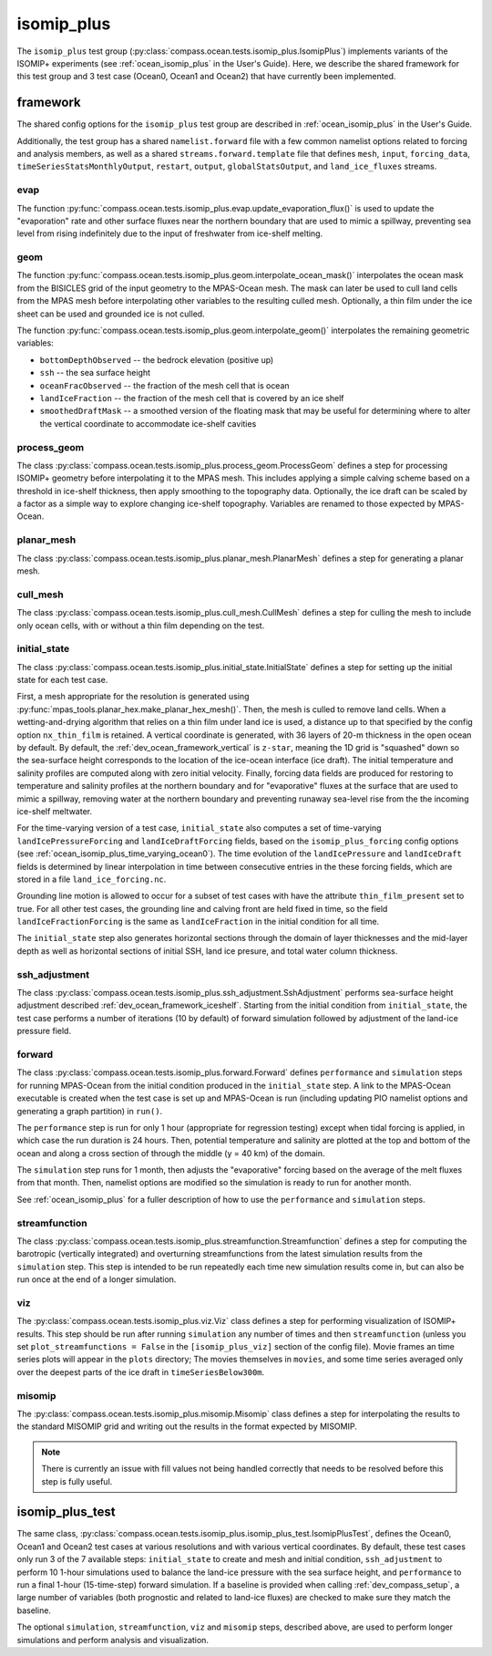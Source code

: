 .. _dev_ocean_isomip_plus:

isomip_plus
===========

The ``isomip_plus`` test group
(:py:class:`compass.ocean.tests.isomip_plus.IsomipPlus`) implements variants
of the ISOMIP+ experiments (see :ref:`ocean_isomip_plus` in the User's Guide).
Here, we describe the shared framework for this test group and 3 test case
(Ocean0, Ocean1 and Ocean2) that have currently been implemented.

framework
---------

The shared config options for the ``isomip_plus`` test group
are described in :ref:`ocean_isomip_plus` in the User's Guide.

Additionally, the test group has a shared ``namelist.forward`` file with
a few common namelist options related to forcing and analysis members, as well
as a shared ``streams.forward.template`` file that defines ``mesh``, ``input``,
``forcing_data``, ``timeSeriesStatsMonthlyOutput``, ``restart``, ``output``,
``globalStatsOutput``, and ``land_ice_fluxes`` streams.

evap
~~~~

The function :py:func:`compass.ocean.tests.isomip_plus.evap.update_evaporation_flux()`
is used to update the "evaporation" rate and other surface fluxes near the
northern boundary that are used to mimic a spillway, preventing sea level from
rising indefinitely due to the input of freshwater from ice-shelf melting.


geom
~~~~

The function :py:func:`compass.ocean.tests.isomip_plus.geom.interpolate_ocean_mask()`
interpolates the ocean mask from the BISICLES grid of the input geometry to
the MPAS-Ocean mesh.  The mask can later be used to cull land cells from the
MPAS mesh before interpolating other variables to the resulting culled mesh.
Optionally, a thin film under the ice sheet can be used and grounded ice is
not culled.

The function :py:func:`compass.ocean.tests.isomip_plus.geom.interpolate_geom()`
interpolates the remaining geometric variables:

* ``bottomDepthObserved`` -- the bedrock elevation (positive up)

* ``ssh`` -- the sea surface height

* ``oceanFracObserved`` -- the fraction of the mesh cell that is ocean

* ``landIceFraction`` -- the fraction of the mesh cell that is covered
  by an ice shelf

* ``smoothedDraftMask`` -- a smoothed version of the floating mask that
  may be useful for determining where to alter the vertical coordinate
  to accommodate ice-shelf cavities

process_geom
~~~~~~~~~~~~

The class :py:class:`compass.ocean.tests.isomip_plus.process_geom.ProcessGeom`
defines a step for processing ISOMIP+ geometry before interpolating it to the
MPAS mesh.  This includes applying a simple calving scheme based on a threshold
in ice-shelf thickness, then apply smoothing to the topography data.
Optionally, the ice draft can be scaled by a factor as a simple way to explore
changing ice-shelf topography.  Variables are renamed to those expected by
MPAS-Ocean.

planar_mesh
~~~~~~~~~~~

The class :py:class:`compass.ocean.tests.isomip_plus.planar_mesh.PlanarMesh`
defines a step for generating a planar mesh.

cull_mesh
~~~~~~~~~

The class :py:class:`compass.ocean.tests.isomip_plus.cull_mesh.CullMesh`
defines a step for culling the mesh to include only ocean cells, with or
without a thin film depending on the test.

initial_state
~~~~~~~~~~~~~

The class :py:class:`compass.ocean.tests.isomip_plus.initial_state.InitialState`
defines a step for setting up the initial state for each test case.

First, a mesh appropriate for the resolution is generated using
:py:func:`mpas_tools.planar_hex.make_planar_hex_mesh()`.  Then, the mesh is
culled to remove land cells.  When a wetting-and-drying algorithm that relies
on a thin film under land ice is used, a distance up to that specified by the
config option ``nx_thin_film`` is retained.  A vertical coordinate is generated,
with 36 layers of 20-m thickness in the open ocean by default.  By default,
the :ref:`dev_ocean_framework_vertical` is ``z-star``, meaning the 1D grid is
"squashed" down so the sea-surface height corresponds to the location of the
ice-ocean interface (ice draft).  The initial temperature and salinity profiles
are computed along with zero initial velocity.  Finally, forcing data fields
are produced for restoring to temperature and salinity profiles at the northern
boundary and for "evaporative" fluxes at the surface that are used to mimic a
spillway, removing water at the northern boundary and preventing runaway
sea-level rise from the the incoming ice-shelf meltwater.

For the time-varying version of a test case, ``initial_state`` also computes
a set of time-varying ``landIcePressureForcing`` and ``landIceDraftForcing``
fields, based on the ``isomip_plus_forcing`` config options (see
:ref:`ocean_isomip_plus_time_varying_ocean0`).  The time evolution of the
``landIcePressure`` and ``landIceDraft`` fields is determined by linear
interpolation in time between consecutive entries in the these forcing
fields, which are stored in a file ``land_ice_forcing.nc``.

Grounding line motion is allowed to occur for a subset of test cases with have
the attribute ``thin_film_present`` set to true. For all other test cases, the
grounding line and calving front are held fixed in time, so the field
``landIceFractionForcing`` is the same as ``landIceFraction`` in the initial
condition for all time.

The ``initial_state`` step also generates horizontal sections through the
domain of layer thicknesses and the mid-layer depth as well as horizontal
sections of initial SSH, land ice presure, and total water column thickness.

ssh_adjustment
~~~~~~~~~~~~~~

The class :py:class:`compass.ocean.tests.isomip_plus.ssh_adjustment.SshAdjustment`
performs sea-surface height adjustment described
:ref:`dev_ocean_framework_iceshelf`.  Starting from the initial condition
from ``initial_state``, the test case performs a number of iterations (10 by
default) of forward simulation followed by adjustment of the land-ice pressure
field.

forward
~~~~~~~

The class :py:class:`compass.ocean.tests.isomip_plus.forward.Forward`
defines ``performance`` and ``simulation`` steps for running MPAS-Ocean from
the initial condition produced in the ``initial_state`` step. A link to the
MPAS-Ocean executable is created when the test case is set up and MPAS-Ocean is
run (including updating PIO namelist options and generating a graph partition)
in ``run()``.

The ``performance`` step is run for only 1 hour (appropriate for regression
testing) except when tidal forcing is applied, in which case the run duration
is 24 hours.  Then, potential temperature and salinity are plotted at the top
and bottom of the ocean and along a cross section of through the middle (y =
40 km) of the domain.

The ``simulation`` step runs for 1 month, then adjusts the "evaporative"
forcing based on the average of the melt fluxes from that month.  Then,
namelist options are modified so the simulation is ready to run for another
month.

See :ref:`ocean_isomip_plus` for a fuller description of how to use the
``performance`` and ``simulation`` steps.

streamfunction
~~~~~~~~~~~~~~

The class :py:class:`compass.ocean.tests.isomip_plus.streamfunction.Streamfunction`
defines a step for computing the barotropic (vertically integrated) and
overturning streamfunctions from the latest simulation results from the
``simulation`` step.  This step is intended to be run repeatedly each time new
simulation results come in, but can also be run once at the end of a longer
simulation.

viz
~~~

The :py:class:`compass.ocean.tests.isomip_plus.viz.Viz` class defines a step
for performing visualization of ISOMIP+ results.  This step should be run
after running ``simulation`` any number of times and then ``streamfunction``
(unless you set ``plot_streamfunctions = False`` in the ``[isomip_plus_viz]``
section of the config file).  Movie frames an time series plots will appear
in the ``plots`` directory; The movies themselves in ``movies``, and some
time series averaged only over the deepest parts of the ice draft in
``timeSeriesBelow300m``.

misomip
~~~~~~~

The :py:class:`compass.ocean.tests.isomip_plus.misomip.Misomip` class defines
a step for interpolating the results to the standard MISOMIP grid and writing
out the results in the format expected by MISOMIP.

.. note::

    There is currently an issue with fill values not being handled correctly
    that needs to be resolved before this step is fully useful.

.. _dev_ocean_isomip_plus_test:

isomip_plus_test
----------------

The same class,
:py:class:`compass.ocean.tests.isomip_plus.isomip_plus_test.IsomipPlusTest`,
defines the Ocean0, Ocean1 and Ocean2 test cases at various resolutions and with
various vertical coordinates.  By default, these test cases only run 3 of the
7 available steps: ``initial_state`` to create and mesh and initial condition,
``ssh_adjustment`` to perform 10 1-hour simulations used to balance the
land-ice pressure with the sea surface height, and ``performance`` to run a
final 1-hour (15-time-step) forward simulation. If a baseline is provided when
calling :ref:`dev_compass_setup`, a large number of variables (both prognostic
and related to land-ice fluxes) are checked to make sure they match the
baseline.

The optional ``simulation``, ``streamfunction``, ``viz`` and ``misomip`` steps,
described above, are used to perform longer simulations and perform analysis
and visualization.
